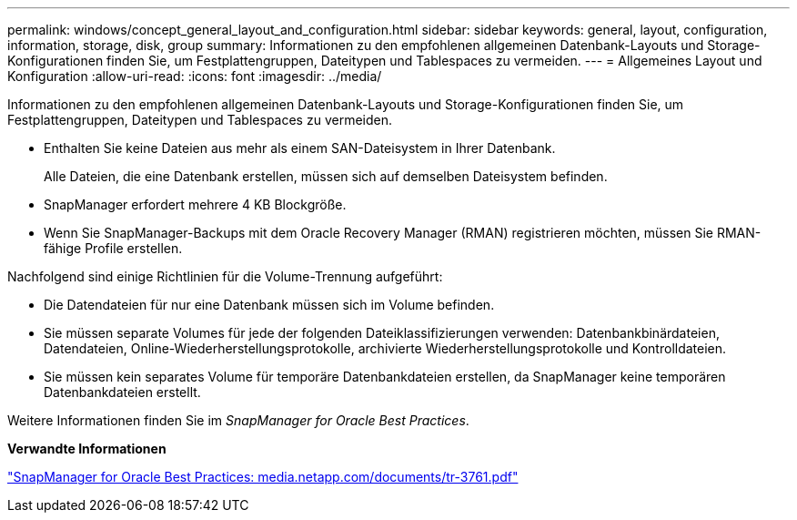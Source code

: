 ---
permalink: windows/concept_general_layout_and_configuration.html 
sidebar: sidebar 
keywords: general, layout, configuration, information, storage, disk, group 
summary: Informationen zu den empfohlenen allgemeinen Datenbank-Layouts und Storage-Konfigurationen finden Sie, um Festplattengruppen, Dateitypen und Tablespaces zu vermeiden. 
---
= Allgemeines Layout und Konfiguration
:allow-uri-read: 
:icons: font
:imagesdir: ../media/


[role="lead"]
Informationen zu den empfohlenen allgemeinen Datenbank-Layouts und Storage-Konfigurationen finden Sie, um Festplattengruppen, Dateitypen und Tablespaces zu vermeiden.

* Enthalten Sie keine Dateien aus mehr als einem SAN-Dateisystem in Ihrer Datenbank.
+
Alle Dateien, die eine Datenbank erstellen, müssen sich auf demselben Dateisystem befinden.

* SnapManager erfordert mehrere 4 KB Blockgröße.
* Wenn Sie SnapManager-Backups mit dem Oracle Recovery Manager (RMAN) registrieren möchten, müssen Sie RMAN-fähige Profile erstellen.


Nachfolgend sind einige Richtlinien für die Volume-Trennung aufgeführt:

* Die Datendateien für nur eine Datenbank müssen sich im Volume befinden.
* Sie müssen separate Volumes für jede der folgenden Dateiklassifizierungen verwenden: Datenbankbinärdateien, Datendateien, Online-Wiederherstellungsprotokolle, archivierte Wiederherstellungsprotokolle und Kontrolldateien.
* Sie müssen kein separates Volume für temporäre Datenbankdateien erstellen, da SnapManager keine temporären Datenbankdateien erstellt.


Weitere Informationen finden Sie im _SnapManager for Oracle Best Practices_.

*Verwandte Informationen*

http://media.netapp.com/documents/tr-3761.pdf["SnapManager for Oracle Best Practices: media.netapp.com/documents/tr-3761.pdf"]
